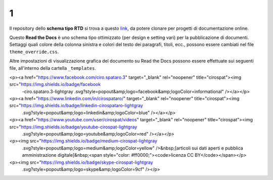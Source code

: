1
====================


.. raw:: html

    <strong><span style="background-color: #126da5; color: #ffffff; display: inline-block; padding: 2px 8px; border-radius: 10px;">Questa è solo una bozza</span></strong>
    <p></p>

Il repository dello **schema tipo RTD** si trova a questo  `link <https://github.com/cirospat/rtd-schematipo>`_, da potere clonare per progetti di documentazione online.

Questo **Read the Docs** è uno schema tipo ottimizzato (per design e setting vari) per la pubblicazione di documenti. Settaggi quali colore della colonna sinistra e colori del testo dei paragrafi, titoli, ecc., possono essere cambiati nel file ``theme_override.css``.

Altre impostazioni di visualizzazione grafica del documento su Read the Docs possono essere effettuate sui seguenti file, all'interno della cartella ``_templates``.


.. raw:: html

   <p><a href="https://twitter.com/cirospat" target="_blank" rel="noopener" title="cirospat"><img src="https://img.shields.io/badge/twitter-cirospat-lightgray.svg?style=popout&amp;logo=twitter&amp;logoColor=9cf" /></a></p>
<p><a href="https://www.facebook.com/ciro.spataro.3" target="_blank" rel="noopener" title="cirospat"><img src="https://img.shields.io/badge/facebook
  -ciro.spataro.3-lightgray
  .svg?style=popout&amp;logo=facebook&amp;logoColor=informational" /></a></p>
<p><a href="https://www.linkedin.com/in/cirospataro/" target="_blank" rel="noopener" title="cirospat"><img src="https://img.shields.io/badge/linkedin-cirospataro-lightgray
  .svg?style=popout&amp;logo=linkedin&amp;logoColor=blue" /></a></p>
<p><a href="https://www.youtube.com/user/cirospat/videos" target="_blank" rel="noopener" title="cirospat"><img src="https://img.shields.io/badge/youtube-cirospat-lightgray
  .svg?style=popout&amp;logo=youtube&amp;logoColor=red" /></a></p>
<p><img src="https://img.shields.io/badge/medium-cirospat-lightgray
  .svg?style=popout&amp;logo=medium&amp;logoColor=yellow" />&nbsp;[articoli sui dati aperti e pubblica amministrazione digitale]&nbsp;<span style="color: #ff0000;"><code>licenza CC BY</code></span></p>
<p><img src="https://img.shields.io/badge/skype-cirospat-lightgray
  .svg?style=popout&amp;logo=skype&amp;logoColor=9cf" /></p>
